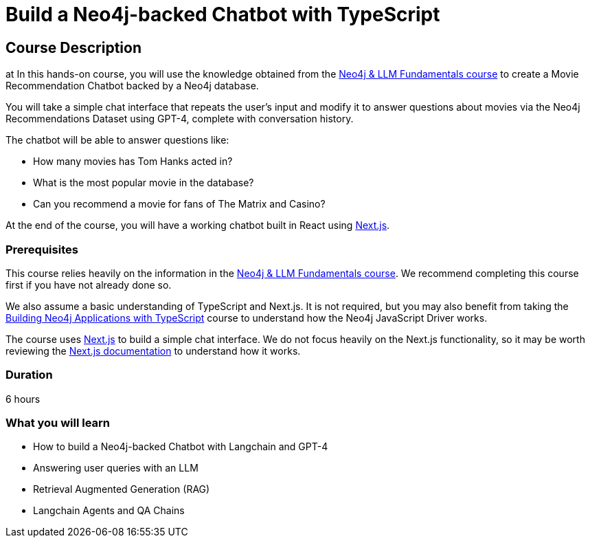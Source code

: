 = Build a Neo4j-backed Chatbot with TypeScript
:categories: llms:11, development:10, generative-ai:5
:status: active
:duration: 6 hours
:caption: Build a chatbot using Neo4j, Langchain and Next.js
:usecase: recommendations
// :video: https://www.youtube.com/embed/vVCHJFa01gA
:key-points: Building a Neo4j-backed Chatbot, Neo4j & Langchain, Neo4j & Next.js
:repository: neo4j-graphacademy/llm-chatbot-typescript
// :reward-type: tshirt
// :reward-image: https://cdn.graphacademy.neo4j.com/assets/img/courses/tshirts/llm-chatbot-typescript.png
// :reward-form: https://graphacademy.neo4j.com/account/rewards/llm-chatbot-typescript/
// :reward-provider: printful
// :reward-product-id: @65f874e831d488,@65f875094279d1

== Course Description
at
In this hands-on course, you will use the knowledge obtained from the link:/courses/llm-fundamentals[Neo4j & LLM Fundamentals course^] to create a Movie Recommendation Chatbot backed by a Neo4j database.

You will take a simple chat interface that repeats the user's input and modify it to answer questions about movies via the Neo4j Recommendations Dataset using GPT-4, complete with conversation history.

The chatbot will be able to answer questions like:

* How many movies has Tom Hanks acted in?
* What is the most popular movie in the database?
* Can you recommend a movie for fans of The Matrix and Casino?

At the end of the course, you will have a working chatbot built in React using link:https://nextjs.org/[Next.js^].


=== Prerequisites

This course relies heavily on the information in the link:/courses/llm-fundamentals[Neo4j & LLM Fundamentals course^].
We recommend completing this course first if you have not already done so.

We also assume a basic understanding of TypeScript and Next.js.
It is not required, but you may also benefit from taking the link:/courses/app-typescript/[Building Neo4j Applications with TypeScript^] course to understand how the Neo4j JavaScript Driver works.

The course uses link:https://nextjs.org/[Next.js^] to build a simple chat interface.
We do not focus heavily on the Next.js functionality, so it may be worth reviewing the link:https://nextjs.org/docs[Next.js documentation^] to understand how it works.


=== Duration

{duration}

=== What you will learn

* How to build a Neo4j-backed Chatbot with Langchain and GPT-4
* Answering user queries with an LLM
* Retrieval Augmented Generation (RAG)
* Langchain Agents and QA Chains
